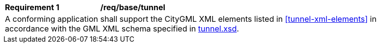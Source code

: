 [[req_tunnel_elements]]
[width="90%",cols="2,6"]
|===
^|*Requirement  {counter:req-id}* |*/req/base/tunnel* 
2+|A conforming application shall support the CityGML XML elements listed in <<tunnel-xml-elements>> in accordance with the GML XML schema specified in http://schemas.opengis.net/citygml/3.0/tunnel.xsd[tunnel.xsd].
|===

